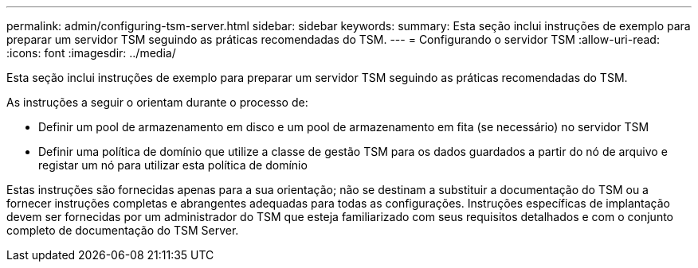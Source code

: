 ---
permalink: admin/configuring-tsm-server.html 
sidebar: sidebar 
keywords:  
summary: Esta seção inclui instruções de exemplo para preparar um servidor TSM seguindo as práticas recomendadas do TSM. 
---
= Configurando o servidor TSM
:allow-uri-read: 
:icons: font
:imagesdir: ../media/


[role="lead"]
Esta seção inclui instruções de exemplo para preparar um servidor TSM seguindo as práticas recomendadas do TSM.

As instruções a seguir o orientam durante o processo de:

* Definir um pool de armazenamento em disco e um pool de armazenamento em fita (se necessário) no servidor TSM
* Definir uma política de domínio que utilize a classe de gestão TSM para os dados guardados a partir do nó de arquivo e registar um nó para utilizar esta política de domínio


Estas instruções são fornecidas apenas para a sua orientação; não se destinam a substituir a documentação do TSM ou a fornecer instruções completas e abrangentes adequadas para todas as configurações. Instruções específicas de implantação devem ser fornecidas por um administrador do TSM que esteja familiarizado com seus requisitos detalhados e com o conjunto completo de documentação do TSM Server.
